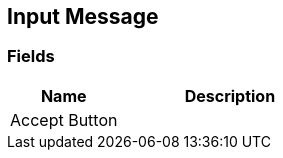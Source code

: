 [#manual/input-message]

## Input Message

### Fields

[cols="1,2"]
|===
| Name	| Description

| Accept Button	| 
|===

ifdef::backend-multipage_html5[]
<<reference/input-message.html,Reference>>
endif::[]